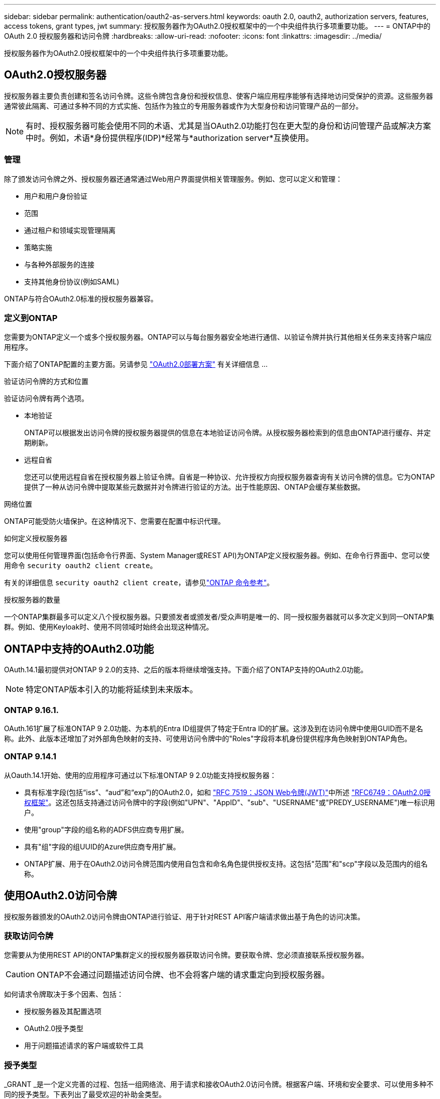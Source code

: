 ---
sidebar: sidebar 
permalink: authentication/oauth2-as-servers.html 
keywords: oauth 2.0, oauth2, authorization servers, features, access tokens, grant types, jwt 
summary: 授权服务器作为OAuth2.0授权框架中的一个中央组件执行多项重要功能。 
---
= ONTAP中的 OAuth 2.0 授权服务器和访问令牌
:hardbreaks:
:allow-uri-read: 
:nofooter: 
:icons: font
:linkattrs: 
:imagesdir: ../media/


[role="lead"]
授权服务器作为OAuth2.0授权框架中的一个中央组件执行多项重要功能。



== OAuth2.0授权服务器

授权服务器主要负责创建和签名访问令牌。这些令牌包含身份和授权信息、使客户端应用程序能够有选择地访问受保护的资源。这些服务器通常彼此隔离、可通过多种不同的方式实施、包括作为独立的专用服务器或作为大型身份和访问管理产品的一部分。


NOTE: 有时、授权服务器可能会使用不同的术语、尤其是当OAuth2.0功能打包在更大型的身份和访问管理产品或解决方案中时。例如，术语*身份提供程序(IDP)*经常与*authorization server*互换使用。



=== 管理

除了颁发访问令牌之外、授权服务器还通常通过Web用户界面提供相关管理服务。例如、您可以定义和管理：

* 用户和用户身份验证
* 范围
* 通过租户和领域实现管理隔离
* 策略实施
* 与各种外部服务的连接
* 支持其他身份协议(例如SAML)


ONTAP与符合OAuth2.0标准的授权服务器兼容。



=== 定义到ONTAP

您需要为ONTAP定义一个或多个授权服务器。ONTAP可以与每台服务器安全地进行通信、以验证令牌并执行其他相关任务来支持客户端应用程序。

下面介绍了ONTAP配置的主要方面。另请参见 link:../authentication/oauth2-deployment-scenarios.html["OAuth2.0部署方案"] 有关详细信息 ...

.验证访问令牌的方式和位置
验证访问令牌有两个选项。

* 本地验证
+
ONTAP可以根据发出访问令牌的授权服务器提供的信息在本地验证访问令牌。从授权服务器检索到的信息由ONTAP进行缓存、并定期刷新。

* 远程自省
+
您还可以使用远程自省在授权服务器上验证令牌。自省是一种协议、允许授权方向授权服务器查询有关访问令牌的信息。它为ONTAP提供了一种从访问令牌中提取某些元数据并对令牌进行验证的方法。出于性能原因、ONTAP会缓存某些数据。



.网络位置
ONTAP可能受防火墙保护。在这种情况下、您需要在配置中标识代理。

.如何定义授权服务器
您可以使用任何管理界面(包括命令行界面、System Manager或REST API)为ONTAP定义授权服务器。例如、在命令行界面中、您可以使用命令 `security oauth2 client create`。

有关的详细信息 `security oauth2 client create`，请参见link:https://docs.netapp.com/us-en/ontap-cli/security-oauth2-client-create.html["ONTAP 命令参考"^]。

.授权服务器的数量
一个ONTAP集群最多可以定义八个授权服务器。只要颁发者或颁发者/受众声明是唯一的、同一授权服务器就可以多次定义到同一ONTAP集群。例如、使用Keyloak时、使用不同领域时始终会出现这种情况。



== ONTAP中支持的OAuth2.0功能

OAuth.14.1最初提供对ONTAP 9 2.0的支持、之后的版本将继续增强支持。下面介绍了ONTAP支持的OAuth2.0功能。


NOTE: 特定ONTAP版本引入的功能将延续到未来版本。



=== ONTAP 9.16.1.

OAuth.161扩展了标准ONTAP 9 2.0功能、为本机的Entra ID组提供了特定于Entra ID的扩展。这涉及到在访问令牌中使用GUID而不是名称。此外、此版本还增加了对外部角色映射的支持、可使用访问令牌中的"Roles"字段将本机身份提供程序角色映射到ONTAP角色。



=== ONTAP 9.14.1

从Oauth.14.1开始、使用的应用程序可通过以下标准ONTAP 9 2.0功能支持授权服务器：

* 具有标准字段(包括“iss”、“aud”和“exp”)的OAuth2.0，如和 https://www.rfc-editor.org/rfc/rfc7519["RFC 7519：JSON Web令牌(JWT)"^]中所述 https://www.rfc-editor.org/rfc/rfc6749["RFC6749：OAuth2.0授权框架"^]。这还包括支持通过访问令牌中的字段(例如"UPN"、"AppID"、"sub"、"USERNAME"或"PREDY_USERNAME")唯一标识用户。
* 使用"group"字段的组名称的ADFS供应商专用扩展。
* 具有"组"字段的组UUID的Azure供应商专用扩展。
* ONTAP扩展、用于在OAuth2.0访问令牌范围内使用自包含和命名角色提供授权支持。这包括"范围"和"scp"字段以及范围内的组名称。




== 使用OAuth2.0访问令牌

授权服务器颁发的OAuth2.0访问令牌由ONTAP进行验证、用于针对REST API客户端请求做出基于角色的访问决策。



=== 获取访问令牌

您需要从为使用REST API的ONTAP集群定义的授权服务器获取访问令牌。要获取令牌、您必须直接联系授权服务器。


CAUTION: ONTAP不会通过问题描述访问令牌、也不会将客户端的请求重定向到授权服务器。

如何请求令牌取决于多个因素、包括：

* 授权服务器及其配置选项
* OAuth2.0授予类型
* 用于问题描述请求的客户端或软件工具




=== 授予类型

_GRANT _是一个定义完善的过程、包括一组网络流、用于请求和接收OAuth2.0访问令牌。根据客户端、环境和安全要求、可以使用多种不同的授予类型。下表列出了最受欢迎的补助金类型。

[cols="25,75"]
|===
| 授予类型 | Description 


| 客户端凭据 | 一种仅使用凭据(如ID和共享密钥)的常见授予类型。假定客户端与资源所有者具有密切的信任关系。 


| Password | 如果资源所有者与客户端建立了信任关系、则可以使用资源所有者密码凭据授予类型。在将旧版HTTP客户端迁移到OAuth2.0时、此功能也很有用。 


| 授权代码 | 这是机密客户端的理想授予类型、并且基于基于重定向的流。它可用于获取访问令牌和刷新令牌。 
|===


=== Jwt内容

OAuth2.0访问令牌格式为JWT.此内容由授权服务器根据您的配置创建。但是、令牌对客户端应用程序是不透明的。客户端没有理由检查令牌或了解其内容。

每个JWT"访问令牌都包含一组声明。这些声明描述了颁发者的特征以及基于授权服务器上管理定义的授权。下表介绍了根据标准登记的一些索赔。所有字符串都区分大小写。

[cols="20,15,65"]
|===
| 款项申请 | 关键字 | Description 


| 颁发者 | ISS | 标识发出令牌的主体。款项申请处理是针对特定应用程序的。 


| 主题 | 子 | 令牌的主题或用户。此名称的范围为全局唯一或本地唯一。 


| audience | 澳元 | 令牌的目标收件人。以字符串数组的形式实施。 


| 到期日期 | 有效期 | 令牌过期后必须拒绝的时间。 
|===
请参见 https://www.rfc-editor.org/info/rfc7519["RFC 7519：JSON Web令牌"^] 有关详细信息 ...
